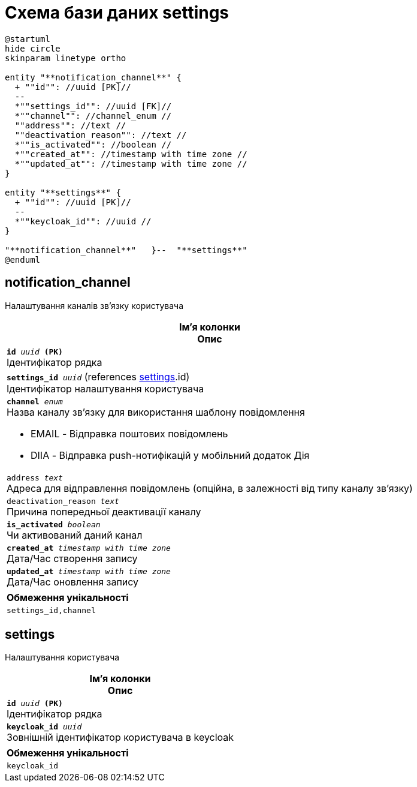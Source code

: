 = Схема бази даних settings

[plantuml, settings-schema, svg]
----
@startuml
hide circle
skinparam linetype ortho

entity "**notification_channel**" {
  + ""id"": //uuid [PK]//
  --
  *""settings_id"": //uuid [FK]//
  *""channel"": //channel_enum //
  ""address"": //text //
  ""deactivation_reason"": //text //
  *""is_activated"": //boolean //
  *""created_at"": //timestamp with time zone //
  *""updated_at"": //timestamp with time zone //
}

entity "**settings**" {
  + ""id"": //uuid [PK]//
  --
  *""keycloak_id"": //uuid //
}

"**notification_channel**"   }--  "**settings**"
@enduml
----
== notification_channel
Налаштування каналів зв'язку користувача

[options="header",cols="a"]
|======
|Ім'я колонки +
Опис
| `*id* _uuid_ *(PK)*` + 
Ідентифікатор рядка 
| `*settings_id* _uuid_` (references <<_settings>>.id) + 
Ідентифікатор налаштування користувача 
| `*channel* _enum_` + 
Назва каналу зв’язку для використання шаблону повідомлення

* EMAIL - Відправка поштових повідомлень
* DIIA - Відправка push-нотифікацій у мобільний додаток Дія
| `address _text_` + 
Адреса для відправлення повідомлень (опційна, в залежності від типу каналу зв’язку) 
| `deactivation_reason _text_` + 
Причина попередньої деактивації каналу 
| `*is_activated* _boolean_` + 
Чи активований даний канал 
| `*created_at* _timestamp with time zone_` + 
Дата/Час створення запису 
| `*updated_at* _timestamp with time zone_` + 
Дата/Час оновлення запису 

|======
[options="header",cols="a"]
|======
|Обмеження унікальності
|`settings_id,channel`
|======
== settings
Налаштування користувача

[options="header",cols="a"]
|======
|Ім'я колонки +
Опис
| `*id* _uuid_ *(PK)*` + 
Ідентифікатор рядка 
| `*keycloak_id* _uuid_` + 
Зовнішній ідентифікатор користувача в keycloak 

|======
[options="header",cols="a"]
|======
|Обмеження унікальності
|`keycloak_id`
|======